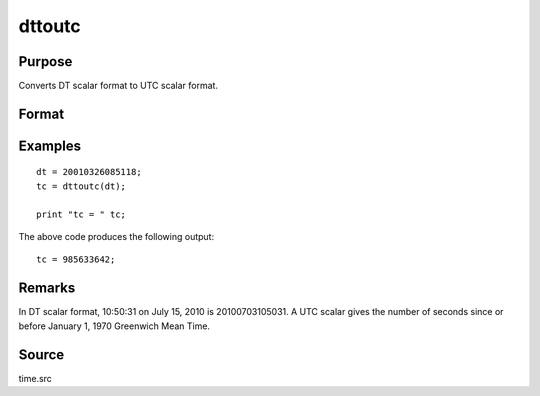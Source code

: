 
dttoutc
==============================================

Purpose
----------------
Converts DT scalar format to UTC scalar format.

Format
----------------
.. function:: utc = dttoutc(dt)

    :param dt: DT scalar format.
    :type dt: Nx1 vector

    :return utc: UTC scalar format.

    :rtype utc: Nx1 vector

Examples
----------------

::

    dt = 20010326085118;
    tc = dttoutc(dt);

    print "tc = " tc;

The above code produces the following output:

::

    tc = 985633642;

Remarks
-------

In DT scalar format, 10:50:31 on July 15, 2010 is 20100703105031. A UTC
scalar gives the number of seconds since or before January 1, 1970
Greenwich Mean Time.


Source
------

time.src

.. seealso:: Functions :func:`dtvnormal`, :func:`timeutc`, :func:`utctodtv`, :func:`dttodtv`, :func:`dtvtodt`, :func:`dtvtoutc`, :func:`dtvtodt`, :func:`strtodt`, :func:`dttostr`
